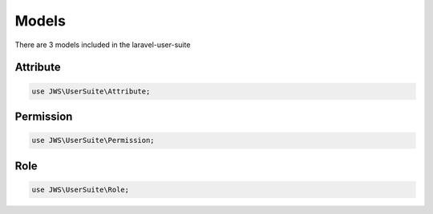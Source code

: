 ======
Models
======

There are 3 models included in the laravel-user-suite

Attribute
=========

.. code-block:: php

   use JWS\UserSuite\Attribute;


Permission
==========

.. code-block:: php

   use JWS\UserSuite\Permission;


Role
====

.. code-block:: php

   use JWS\UserSuite\Role;


